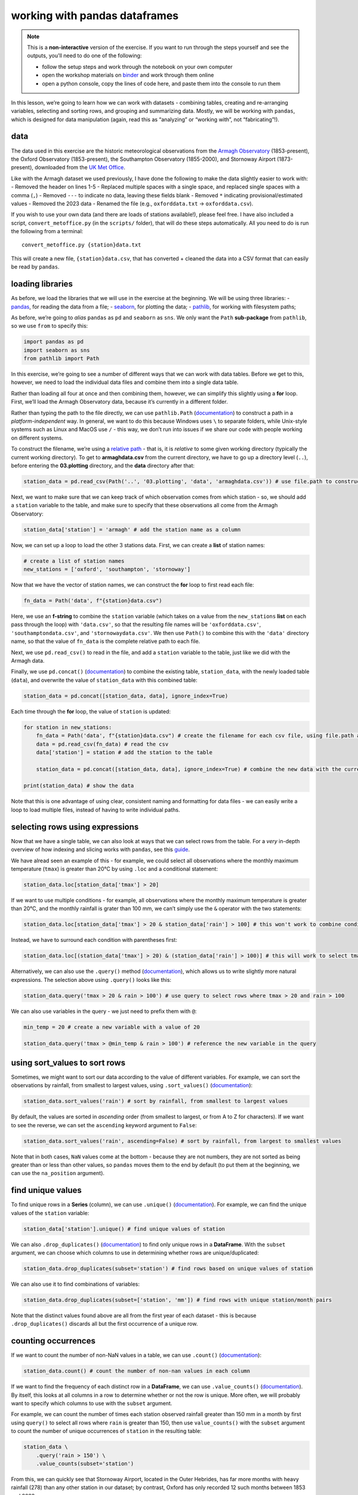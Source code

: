 working with pandas dataframes
==============================

.. note::

    This is a **non-interactive** version of the exercise. If you want to run through the steps yourself and see the
    outputs, you'll need to do one of the following:

    - follow the setup steps and work through the notebook on your own computer
    - open the workshop materials on `binder <https://mybinder.org/v2/gh/iamdonovan/intro-to-python/>`__ and work
      through them online
    - open a python console, copy the lines of code here, and paste them into the console to run them

In this lesson, we’re going to learn how we can work with datasets -
combining tables, creating and re-arranging variables, selecting and
sorting rows, and grouping and summarizing data. Mostly, we will be
working with ``pandas``, which is designed for data manipulation (again,
read this as “analyzing” or “working with”, not “fabricating”!).

data
----

The data used in this exercise are the historic meteorological
observations from the `Armagh
Observatory <https://www.metoffice.gov.uk/weather/learn-about/how-forecasts-are-made/observations/recording-observations-for-over-100-years>`__
(1853-present), the Oxford Observatory (1853-present), the Southampton
Observatory (1855-2000), and Stornoway Airport (1873-present),
downloaded from the `UK Met
Office <https://www.metoffice.gov.uk/research/climate/maps-and-data/historic-station-data>`__.

Like with the Armagh dataset we used previously, I have done the
following to make the data slightly easier to work with: - Removed the
header on lines 1-5 - Replaced multiple spaces with a single space, and
replaced single spaces with a comma (``,``) - Removed ``---`` to
indicate no data, leaving these fields blank - Removed ``*`` indicating
provisional/estimated values - Removed the 2023 data - Renamed the file
(e.g., ``oxforddata.txt`` -> ``oxforddata.csv``).

If you wish to use your own data (and there are loads of stations
available!), please feel free. I have also included a script,
``convert_metoffice.py`` (in the ``scripts/`` folder), that will do
these steps automatically. All you need to do is run the following from
a terminal:

::

       convert_metoffice.py {station}data.txt

This will create a new file, ``{station}data.csv``, that has converted +
cleaned the data into a CSV format that can easily be read by
``pandas``.

loading libraries
-----------------

As before, we load the libraries that we will use in the exercise at the
beginning. We will be using three libraries: -
`pandas <https://pandas.pydata.org/>`__, for reading the data from a
file; - `seaborn <https://seaborn.pydata.org/>`__, for plotting the
data; - `pathlib <https://docs.python.org/3/library/pathlib.html>`__,
for working with filesystem paths;

As before, we’re going to *alias* ``pandas`` as ``pd`` and ``seaborn``
as ``sns``. We only want the ``Path`` **sub-package** from ``pathlib``,
so we use ``from`` to specify this:

.. code:: ipython3

    import pandas as pd
    import seaborn as sns
    from pathlib import Path

In this exercise, we’re going to see a number of different ways that we
can work with data tables. Before we get to this, however, we need to
load the individual data files and combine them into a single data
table.

Rather than loading all four at once and then combining them, however,
we can simplify this slightly using a **for** loop. First, we’ll load
the Armagh Observatory data, because it’s currently in a different
folder.

Rather than typing the path to the file directly, we can use
``pathlib.Path``
(`documentation <https://docs.python.org/3/library/pathlib.html#pathlib.Path>`__)
to construct a path in a *platform-independent* way. In general, we want
to do this because Windows uses ``\`` to separate folders, while
Unix-style systems such as Linux and MacOS use ``/`` - this way, we
don’t run into issues if we share our code with people working on
different systems.

To construct the filename, we’re using a `relative
path <https://en.wikipedia.org/wiki/Path_(computing)#Absolute_and_relative_paths>`__
- that is, it is *relative* to some given working directory (typically
the current working directory). To get to **armaghdata.csv** from the
current directory, we have to go up a directory level (``..``), before
entering the **03.plotting** directory, and the **data** directory after
that:

.. code:: ipython3

    station_data = pd.read_csv(Path('..', '03.plotting', 'data', 'armaghdata.csv')) # use file.path to construct a path to the data file

Next, we want to make sure that we can keep track of which observation
comes from which station - so, we should add a ``station`` variable to
the table, and make sure to specify that these observations all come
from the Armagh Observatory:

.. code:: ipython3

    station_data['station'] = 'armagh' # add the station name as a column

Now, we can set up a loop to load the other 3 stations data. First, we
can create a **list** of station names:

.. code:: ipython3

    # create a list of station names
    new_stations = ['oxford', 'southampton', 'stornoway']

Now that we have the vector of station names, we can construct the
**for** loop to first read each file:

.. code:: python

       fn_data = Path('data', f"{station}data.csv")

Here, we use an **f-string** to combine the ``station`` variable (which
takes on a value from the ``new_stations`` **list** on each pass through
the loop) with ``'data.csv'``, so that the resulting file names will be
``'oxforddata.csv'``, ``'southamptondata.csv'``, and
``'stornowaydata.csv'``. We then use ``Path()`` to combine this with the
``'data'`` directory name, so that the value of ``fn_data`` is the
complete relative path to each file.

Next, we use ``pd.read_csv()`` to read in the file, and add a
``station`` variable to the table, just like we did with the Armagh
data.

Finally, we use ``pd.concat()``
(`documentation <https://pandas.pydata.org/pandas-docs/stable/reference/api/pandas.concat.html>`__)
to combine the existing table, ``station_data``, with the newly loaded
table (``data``), and overwrite the value of ``station_data`` with this
combined table:

.. code:: python

       station_data = pd.concat([station_data, data], ignore_index=True)

Each time through the **for** loop, the value of ``station`` is updated:

.. code:: ipython3

    for station in new_stations:
        fn_data = Path('data', f"{station}data.csv") # create the filename for each csv file, using file.path and paste
        data = pd.read_csv(fn_data) # read the csv
        data['station'] = station # add the station to the table

        station_data = pd.concat([station_data, data], ignore_index=True) # combine the new data with the current data table

    print(station_data) # show the data

Note that this is one advantage of using clear, consistent naming and
formatting for data files - we can easily write a loop to load multiple
files, instead of having to write individual paths.

selecting rows using expressions
--------------------------------

Now that we have a single table, we can also look at ways that we can
select rows from the table. For a *very* in-depth overview of how
indexing and slicing works with ``pandas``, see this
`guide <https://pandas.pydata.org/pandas-docs/stable/user_guide/indexing.html>`__.

We have alread seen an example of this - for example, we could select
all observations where the monthly maximum temperature (``tmax``) is
greater than 20°C by using ``.loc`` and a conditional statement:

.. code:: ipython3

    station_data.loc[station_data['tmax'] > 20]

If we want to use multiple conditions - for example, all observations
where the monthly maximum temperature is greater than 20°C, and the
monthly rainfall is grater than 100 mm, we can’t simply use the ``&``
operator with the two statements:

.. code:: ipython3

    station_data.loc[station_data['tmax'] > 20 & station_data['rain'] > 100] # this won't work to combine conditions

Instead, we have to surround each condition with parentheses first:

.. code:: ipython3

    station_data.loc[(station_data['tmax'] > 20) & (station_data['rain'] > 100)] # this will work to select tmax > 20 and rain > 100

Alternatively, we can also use the ``.query()`` method
(`documentation <https://pandas.pydata.org/pandas-docs/stable/reference/api/pandas.DataFrame.query.html>`__),
which allows us to write slightly more natural expressions. The
selection above using ``.query()`` looks like this:

.. code:: ipython3

    station_data.query('tmax > 20 & rain > 100') # use query to select rows where tmax > 20 and rain > 100

We can also use variables in the query - we just need to prefix them
with ``@``:

.. code:: ipython3

    min_temp = 20 # create a new variable with a value of 20

    station_data.query('tmax > @min_temp & rain > 100') # reference the new variable in the query

using sort_values to sort rows
------------------------------

Sometimes, we might want to sort our data according to the value of
different variables. For example, we can sort the observations by
rainfall, from smallest to largest values, using ``.sort_values()``
(`documentation <https://pandas.pydata.org/pandas-docs/stable/reference/api/pandas.DataFrame.sort_values.html>`__):

.. code:: ipython3

    station_data.sort_values('rain') # sort by rainfall, from smallest to largest values

By default, the values are sorted in *ascending* order (from smallest to
largest, or from A to Z for characters). If we want to see the reverse,
we can set the ``ascending`` keyword argument to ``False``:

.. code:: ipython3

    station_data.sort_values('rain', ascending=False) # sort by rainfall, from largest to smallest values

Note that in both cases, ``NaN`` values come at the bottom - because
they are not numbers, they are not sorted as being greater than or less
than other values, so ``pandas`` moves them to the end by default (to
put them at the beginning, we can use the ``na_position`` argument).

find unique values
------------------

To find unique rows in a **Series** (column), we can use ``.unique()``
(`documentation <https://pandas.pydata.org/pandas-docs/stable/reference/api/pandas.Series.unique.html>`__).
For example, we can find the unique values of the ``station`` variable:

.. code:: ipython3

    station_data['station'].unique() # find unique values of station

We can also ``.drop_duplicates()``
(`documentation <https://pandas.pydata.org/pandas-docs/stable/reference/api/pandas.DataFrame.drop_duplicates.html>`__)
to find only unique rows in a **DataFrame**. With the ``subset``
argument, we can choose which columns to use in determining whether rows
are unique/duplicated:

.. code:: ipython3

    station_data.drop_duplicates(subset='station') # find rows based on unique values of station

We can also use it to find combinations of variables:

.. code:: ipython3

    station_data.drop_duplicates(subset=['station', 'mm']) # find rows with unique station/month pairs

Note that the distinct values found above are all from the first year of
each dataset - this is because ``.drop_duplicates()`` discards all but
the first occurrence of a unique row.

counting occurrences
--------------------

If we want to count the number of non-NaN values in a table, we can use
``.count()``
(`documentation <https://pandas.pydata.org/pandas-docs/stable/reference/api/pandas.DataFrame.count.html>`__):

.. code:: ipython3

    station_data.count() # count the number of non-nan values in each column

If we want to find the frequency of each distinct row in a
**DataFrame**, we can use ``.value_counts()``
(`documentation <https://pandas.pydata.org/pandas-docs/stable/reference/api/pandas.DataFrame.value_counts.html>`__).
By itself, this looks at all columns in a row to determine whether or
not the row is unique. More often, we will probably want to specify
which columns to use with the ``subset`` argument.

For example, we can count the number of times each station observed
rainfall greater than 150 mm in a month by first using ``query()`` to
select all rows where ``rain`` is greater than 150, then use
``value_counts()`` with the ``subset`` argument to count the number of
unique occurrences of ``station`` in the resulting table:

.. code:: ipython3

    station_data \
        .query('rain > 150') \
        .value_counts(subset='station')

From this, we can quickly see that Stornoway Airport, located in the
Outer Hebrides, has far more months with heavy rainfall (278) than any
other station in our dataset; by contrast, Oxford has only recorded 12
such months between 1853 and 2022.

Note that in this cell, we’re also using the **line break** character,
``\``, to split the call across multiple lines to help with readability.
As far as python is concerned, there is no difference between this:

.. code:: python

   station_data \
       .query('rain > 150') \
       .value_counts(subset='station')

and this:

.. code:: python

   station_data.query('rain > 150').value_counts(subset='station')

But, the former can be easier to read/understand what is being done. You
will likely see code written in both styles, but I will try to break
things into different lines when it makes sense.

adding columns to the table
---------------------------

In a previous exercise, we saw how we can add a variable/column to a
**DataFrame** using the output of a function:

.. code:: ipython3

    station_data['date'] = pd.to_datetime({'year': station_data['yyyy'], 'month': station_data['mm'], 'day': 1})

And, we saw how we could assign values to a column based on the values
in other columns:

.. code:: python

   station_data['season'] = '' # initialize an empty string column
   station_data.loc[station_data['mm'].isin([1, 2, 12]), 'season'] = 'winter' # if month is 1, 2, or 12, set season to winter
   station_data.loc[station_data['mm'].isin(range(3, 6)), 'season'] = 'spring' # if month is 3, 4, or 5, set season to spring
   station_data.loc[station_data['mm'].isin(range(6, 9)), 'season'] = 'summer' # if month is 6, 7, or 8, set season to summer
   station_data.loc[station_data['mm'].isin(range(9, 12)), 'season'] = 'autumn' # if month is 9, 10, or 11, set season to autumn

Now, let’s look at another way that we can accomplish the same thing, in
a slightly more “`pythonic <https://stackoverflow.com/a/25011492>`__”
way, by using some of the features of the language.

First, we’ll use ``range()``
(`documentation <https://docs.python.org/3/library/functions.html#func-range>`__)
to get a list of numbers from 1 to 12, corresponding to the months of
the year:

.. code:: ipython3

    months = range(1, 13) # get a list of numbers from 1 to 12

Next, we’ll use list multiplication and addition to create a list of the
season names for each month:

.. code:: ipython3

    seasons = ['winter'] * 2 + ['spring'] * 3 + ['summer'] * 3 + ['autumn'] * 3 + ['winter']

    seasons # show the list of season names for each month

We could, of course, have written this out explicitly:

.. code:: python

   seasons = ['winter', 'winter', 'spring', 'spring', 'spring', 'summer', 'summer', 'summer', 'autumn', 'autumn', 'autumn', 'winter']

Instead, we have used the fact that multiplying a **list** by an integer
repeats the **list**, and adding **list**\ s together *concatenates*
them, to simplify this (and also to remind you of these properties of
**list**\ s).

Next, we can create a **dict()** using ``zip()``
(`documentation <https://docs.python.org/3/library/functions.html#zip>`__)
to create pairs of month number/season name values:

.. code:: ipython3

    dict(zip(months, seasons)) # create a dict() of month/season pairs

Finally, we will use ``.map()``
(`documentation <https://pandas.pydata.org/pandas-docs/stable/reference/api/pandas.Series.map.html>`__)
to assign season names to each row, based on the value of ``mm`` (the
month number):

.. code:: ipython3

    station_data['season'] = station_data['mm'].map(dict(zip(months, seasons)))

    station_data.head(n=12) # show the first 12 rows of the table

re-naming columns
-----------------

Often, we may also want to rename variables to make them easier to
read/understand. For example, the ``yyyy``, ``mm``, and ``af`` variables
in our table are not necessarily the easiest to understand. We can
rename them to more clear names, such as ``year``, ``month``, and
``air_frost``, using the ``.rename()`` method
(`documentation <https://pandas.pydata.org/pandas-docs/stable/reference/api/pandas.DataFrame.rename.html>`__).

To make it clear that we are renaming the columns, we’ll use the
``columns`` argument, passing a ``dict()`` of old/new names. We also
want this change to happen “in place”, meaning that it should update the
column names of the existing **DataFrame**, rather than returning a new
**DataFrame**:

.. code:: ipython3

    station_data.rename(columns={'yyyy': 'year', 'mm': 'month', 'af': 'air_frost'}, # rename columns using old/new name pairs
                        inplace=True # update the values of this dataframe, not return a new one
                       )

    station_data.head(n=5) # show the first 5 rows of the dataframe

Many of the methods that we are working with in this exercise have an
``inplace`` argument - by default, ``pandas`` assumes that you don’t
want to overwrite the existing **DataFrame** object with these changes.
If we don’t use the ``inplace`` argument, we need to assign the output
to a new variable in order to use it; for example:

.. code:: python

   new_df = old_df.rename(columns={'old_name': 'new_name'})

selecting columns
-----------------

Selecting columns from a **DataFrame** works similarly to selecting
rows. We can use square brackets (``[`` and ``]``) along with the name
of the column (as a **str**\ ing) to select a single column:

.. code:: ipython3

    station_data['rain'] # select the rain column

If we want to select multiple columns, we can use a **list** of column
names inside of the square brackets:

.. code:: ipython3

    station_data[['date', 'rain', 'station', 'season']] # select the date, rain, station, and season columns

Note that the order of the output will be the same as the order of the
input - so, this is one way that we can also re-arrange columns.

You can also select a *slice* of columns using the ``:`` operator. Note
that unlike how we have seen this used before, when used to select
columns (or rows) from a **DataFrame** using labels, ``:`` is inclusive:

.. code:: ipython3

    station_data.loc[:, 'year':'rain'] # select all columns from year to rain (inclusive)

Finally, we can also use ``.filter()``
(`documentation <https://pandas.pydata.org/pandas-docs/stable/reference/api/pandas.DataFrame.filter.html>`__)
to select columns:

.. code:: ipython3

    station_data.filter(['date', 'rain']) # select the date and rain columns using filter()

re-arranging columns using reindex()
------------------------------------

We might also want to re-arrange the order of columns - there are a
number of different ways to do this, but we’ll have a look at using
``.reindex()``
(`documentation <https://pandas.pydata.org/pandas-docs/stable/reference/api/pandas.DataFrame.reindex.html>`__).

First, we can create a **list** of the column names, in the order we
want to see them. We then pass this to ``.reindex()``, using the
``columns`` argument:

.. code:: ipython3

    new_order = ['date', 'year', 'month', 'season', 'station', 'tmax', 'tmin', 'air_frost', 'rain', 'sun']
    station_data = station_data.reindex(columns=new_order) # change the order of the columns and assign the output to the same variable

    station_data.head() # show the first 5 rows of the dataframe

saving data to a file
---------------------

Now that we have combined the different data files, added some new
columns to our data, and re-named and re-arranged the columns, we should
save our dataset to a file. We’ll use the ``.to_csv()`` method
(`documentation <https://pandas.pydata.org/pandas-docs/stable/reference/api/pandas.DataFrame.to_csv.html>`__)
to do this. As with reading files, though, there are other file
formatting options.

Once again, we will use ``Path`` to create a path object to write the
file to; we also set the ``index`` argument to ``False`` so that
``pandas`` doesn’t write the row numbers to the file:

.. code:: ipython3

    station_data.to_csv(Path('data', 'combined_stations.csv'), index=False)

Now, we’ll be able to load this file when we want to do further
analysis, rather than needing to re-run the steps to load each file,
combine the tables, create new variables, and so on.

grouping data
-------------

Next, we’ll see how we can use different tools to aggregate and
summarize our data, starting with ``.groupby()``
(`documentation <https://pandas.pydata.org/pandas-docs/stable/reference/api/pandas.DataFrame.groupby.html>`__).
To start, we’ll group the data by ``station``:

.. code:: ipython3

    station_data.groupby('station') # group the data by station

Here, we don’t see anything special - just that the output of
``.groupby()`` is, by itself, a **DataFrameGroupBy** object. Among other
things, though, we can use this object to calculate `descriptive
statistics <https://pandas.pydata.org/pandas-docs/stable/reference/groupby.html#dataframegroupby-computations-descriptive-stats>`__
for each column, based on the applied groupings.

For example, we can use ``.mean()``
(`documentation <https://pandas.pydata.org/pandas-docs/stable/reference/api/pandas.core.groupby.SeriesGroupBy.mean.html>`__)
to calculate the mean value of each column (specifying
``numeric_only=True`` to make sure that we only get a result for numeric
columns):

.. code:: ipython3

    station_data \
        .groupby('station') \
        .mean(numeric_only=True) # specify numeric_only=True to avoid warning messages

Note that by default, ``.groupby()`` drops ``NaN`` values - if we want
to keep these, we need to specify ``dropna=False`` when we create the
groupings.

Now, let’s combine this with what we learned in the previous lesson (the
plotting exercise) to create a plot that shows the distribution of
rainfall by season, separated by station. First, we want to create a
plot that shows the density distribution of rainfall for each season,
using ``sns.FacetGrid()`` to create a single panel for each station:

.. code:: ipython3

    g = sns.FacetGrid(data=station_data, col='station', hue='season', col_wrap=2) # create a 2x2 grid with a panel for each station
    g.map_dataframe(sns.kdeplot, x='rain', fill=True) # plot the density of rainfall
    g.add_legend() # add a legend

Next, we can use ``group_by()`` to calculate the mean rainfall for each
station, and assign this to a new variable, ``mean_values``:

.. code:: ipython3

    mean_values = station_data.groupby('station')['rain'].mean()

Now, we’ll iterate over axis and mean value pairs to plot a vertical
line using ``matplotlib.pyplot.axvline()``
(`documentation <https://matplotlib.org/3.1.1/api/_as_gen/matplotlib.axes.Axes.axvline.html>`__).
As we mentioned in the previous exercise, ``seaborn``, like many other
plotting packages, is built on top of ``matplotlib`` - meaning that many
``seaborn`` objects inherit from correpsonding ``matplotlib`` objects.

First, though, we’ll make sure that we’re plotting in the correct panel
by using the ``axes_dict`` *attribute* of our **FacetGrid**:

.. code:: ipython3

    g.axes_dict # show the dict of key/value pairs for the facetgrid

We can iterate over the ``index`` of ``mean_values`` (which corresponds
to each station), then use the ``axes_dict`` to plot a vertical line
corresponding to each mean value:

.. code:: ipython3

    for station in mean_values.index: # iterate over station names
        g.axes_dict[station].axvline(x=mean_values[station], color='k', linestyle='--') # plot a vertical line at the mean rain value for each station

    g.fig # show the updated figure

In the next panel, write some lines of code to change the axes labels
and increase the font size for the tick labels, axis labels, and panel
labels:

.. code:: ipython3

    # your code goes here!

Now that you have finished the plot, be sure to save it to a file:

.. code:: ipython3

    g.fig.savefig('seasonal_rain_distribution.svg')

slicing
-------

We’ll finish up by looking at a few functions that we can use to *slice*
a dataset - that is, extract specific rows from a group. For example, we
can use ``.loc`` along with the ``.idxmax()`` function
(`documentation <https://pandas.pydata.org/pandas-docs/stable/reference/api/pandas.DataFrame.idxmax.html>`__)
to get the row corresponding to the maximum value of ``rain`` (for the
minimum, we would use ``.idxmin()``):

.. code:: ipython3

    station_data.loc[station_data['rain'].idxmax()] # use idxmax to find the index of the maxmimum value

We can also make use of ``.head()``
(`documentation <https://pandas.pydata.org/pandas-docs/stable/reference/api/pandas.DataFrame.head.html>`__),
along with ``.sort_values()``, to select ``n`` rows corresponding to the
maximum value of one or more variables:

.. code:: ipython3

    station_data \
        .sort_values('rain', ascending=False) \
        .head(n=5)

Alternatively, we can use ``.tail()``
(`documentation <https://pandas.pydata.org/pandas-docs/stable/reference/api/pandas.DataFrame.tail.html>`__),
which returns the last ``n`` rows of the **DataFrame** (note, however,
that this may give us ``NaN`` values):

.. code:: ipython3

    station_data \
        .sort_values('rain') \
        .tail(n=5)

Let’s say that we wanted to find the month with the most rain from each
of the stations. To do this, we can first sort ``rain`` in descending
order, then group based on ``station``, before using ``.head()`` to
select the first row for each value of ``station``:

.. code:: ipython3

    station_data \
        .sort_values('rain', ascending=False) \
        .groupby('station') \
        .head(n=1)

Finally, we can select a random sample from a **DataFrame** using
``.sample()``
(`documentation <https://pandas.pydata.org/pandas-docs/stable/reference/api/pandas.DataFrame.sample.html>`__).
On a grouped **DataFrame**, we get a random sample from each group:

.. code:: ipython3

    sample = station_data \
        .groupby('station') \
        .sample(5)

exercise and next steps
-----------------------

That’s all for this exercise. To practice your skills, create a notebook
file that does the following:

-  loads the libraries that you need
-  loads the saved data file (**combined_stations.csv**)
-  helps you answer the following questions:

   -  what station has the highest recorded rainfall in the past 20
      years, and on what date?
   -  what season has the lowest average rainfall? is it the same season
      for all four stations?
   -  what station has recorded the most months with ``tmin`` < 1°C? are
      all these observations from a single season?
   -  what is the median rainfall in months where ``tmax`` is greater
      than 20°C? make sure that your result is a number, not a
      **DataFrame**!
   -  what year saw the most total rainfall, using data from all four
      stations?
   -  what are the top 5 driest years, using only data from stations in
      Britain?
   -  what is the lowest annually-averaged monthly minimum temperature
      in the dataset, as measured by a single station?
   -  what is the sunniest month, on average, in Armagh?

      -  bonus: write a line that will rename the months from the number
         to a 3-letter abbreviation (**hint**: we saw an example of this
         using ``.map()``)

For a bonus, try downloading at least one additional dataset from the
`Met
Office <https://www.metoffice.gov.uk/research/climate/maps-and-data/historic-station-data>`__,
saving it to the **data** folder, and using the script provided
(``convert_metoffice.py``) to convert the ``.txt`` file into a ``.csv``
file.

In your new notebook file, remember to add this new data to your
existing dataset (and re-save the file!), then repeat the analyis
questions above.